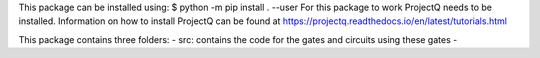 This package can be installed using:
$ python -m pip install . --user
For this package to work ProjectQ needs to be installed. Information on how to install ProjectQ can be found at https://projectq.readthedocs.io/en/latest/tutorials.html

This package contains three folders:
- src: contains the code for the gates and circuits using these gates
- 